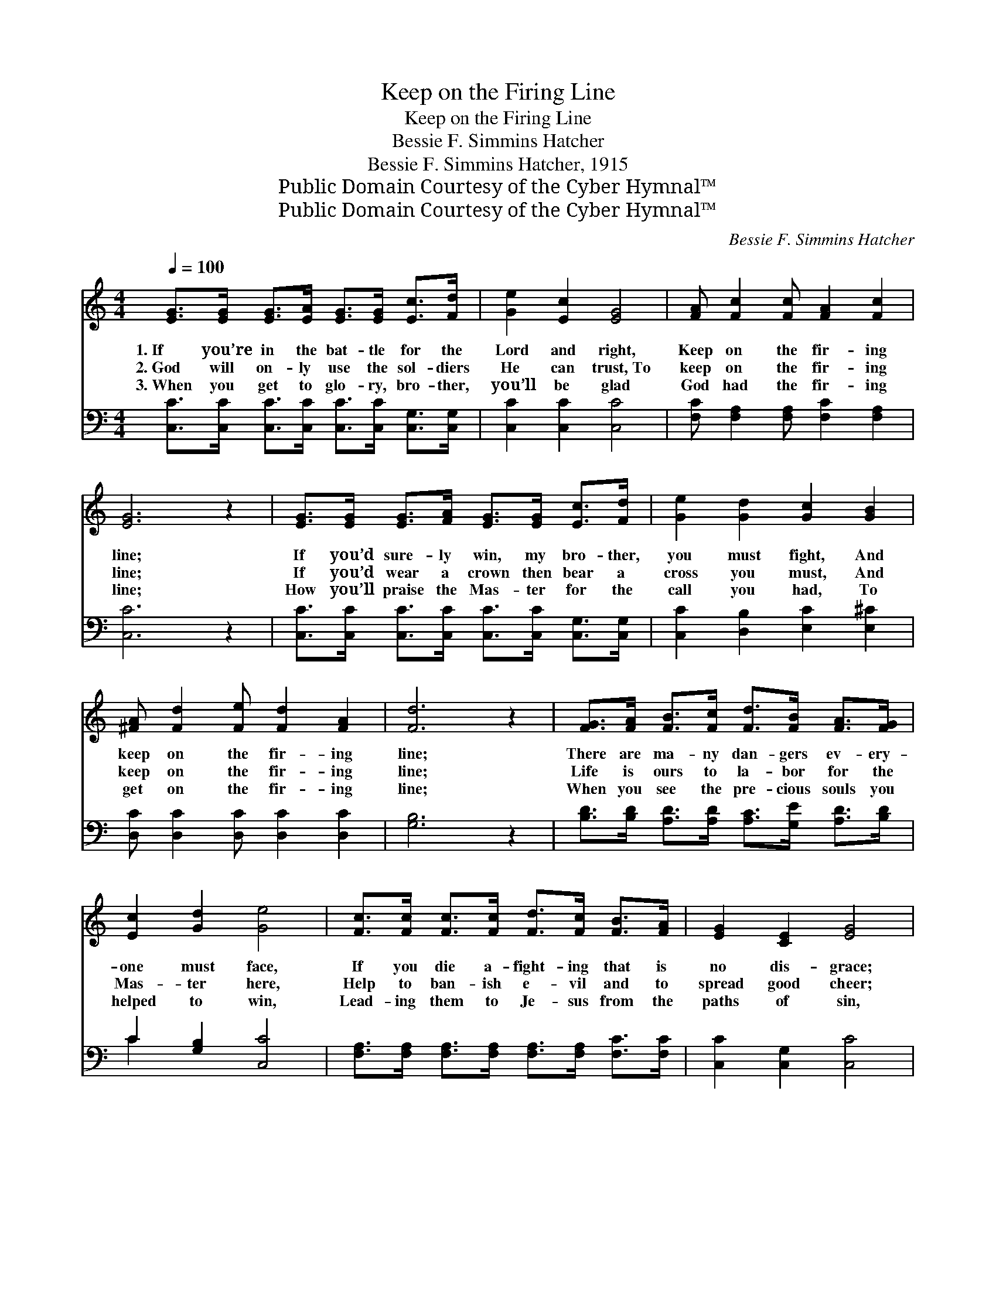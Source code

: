 X:1
T:Keep on the Firing Line
T:Keep on the Firing Line
T:Bessie F. Simmins Hatcher
T:Bessie F. Simmins Hatcher, 1915
T:Public Domain Courtesy of the Cyber Hymnal™
T:Public Domain Courtesy of the Cyber Hymnal™
C:Bessie F. Simmins Hatcher
Z:Public Domain
Z:Courtesy of the Cyber Hymnal™
%%score 1 ( 2 3 )
L:1/8
Q:1/4=100
M:4/4
K:C
V:1 treble 
V:2 bass 
V:3 bass 
V:1
 [EG]>[EG] [EG]>[EA] [EG]>[EG] [Ec]>[Fd] | [Ge]2 [Ec]2 [EG]4 | [FA] [Fc]2 [Fc] [FA]2 [Fc]2 | %3
w: 1.~If you’re in the bat- tle for the|Lord and right,|Keep on the fir- ing|
w: 2.~God will on- ly use the sol- diers|He can trust,~To|keep on the fir- ing|
w: 3.~When you get to glo- ry, bro- ther,|you’ll be glad|God had the fir- ing|
 [EG]6 z2 | [EG]>[EG] [EG]>[FA] [EG]>[EG] [Ec]>[Fd] | [Ge]2 [Gd]2 [Gc]2 [GB]2 | %6
w: line;|If you’d sure- ly win, my bro- ther,|you must fight, And|
w: line;|If you’d wear a crown then bear a|cross you must, And|
w: line;|How you’ll praise the Mas- ter for the|call you had, To|
 [^FA] [Fd]2 [Fe] [Fd]2 [FA]2 | [Fd]6 z2 | [FG]>[FA] [FB]>[Fc] [Fd]>[FB] [FA]>[FG] | %9
w: keep on the fir- ing|line;|There are ma- ny dan- gers ev- ery-|
w: keep on the fir- ing|line;|Life is ours to la- bor for the|
w: get on the fir- ing|line;|When you see the pre- cious souls you|
 [Ec]2 [Gd]2 [Ge]4 | [Fc]>[Fc] [Fc]>[Fc] [Fd]>[Fc] [FB]>[FA] | [EG]2 [CE]2 [EG]4 | %12
w: one must face,|If you die a- fight- ing that is|no dis- grace;|
w: Mas- ter here,|Help to ban- ish e- vil and to|spread good cheer;|
w: helped to win,|Lead- ing them to Je- sus from the|paths of sin,|
 [EG]>[EG] [Ec]>[Gd] [Ge]>[Ge] [Gd]>[Gc] | [FA]2 [Ae]2 [Af]2 [Af]2 | [Ge] [Ge]2 [Ec] [Fd]2 [FB]2 | %15
w: With the Lord for cow- ards you will|find no place, So|keep on the fir- ing|
w: Great re- ward He gives you for the|ser- vice here, So|keep on the fir- ing|
w: Hear the shout of wel- come when we|all march in, Who|served on the fir- ing|
 [Ec]6 ||"^Refrain" [EG]2 | [Ec]4 [Fc]3 [FB] | [FA]2 [Fc]2 [FA] [EG]3 | [Ec]2 [Fc]2 [Gc]2 [Ec]2 | %20
w: line.|||||
w: line.|Then|fight brave a-|gainst all e- vil,|Ne- ver run or|
w: line.|||||
 [^Fc][FA][FB][Fc] [=Fd]3 [FG] | [Ge]2 [Gd]2 [Gc]2 [GB]2 | [FA]2 [GA]2 !fermata![Af]4 | %23
w: |||
w: e- ven lag be- hind; If|you would win for|God and right,|
w: |||
 [Ge] [Ge]2 [Ec] [Fd]2 [FB]2 | [Ec]6 z2 |] %25
w: ||
w: Keep on the fir- ing|line.|
w: ||
V:2
 [C,C]>[C,C] [C,C]>[C,C] [C,C]>[C,C] [C,G,]>[C,G,] | [C,C]2 [C,C]2 [C,C]4 | %2
 [F,C] [F,A,]2 [F,A,] [F,C]2 [F,A,]2 | [C,C]6 z2 | %4
 [C,C]>[C,C] [C,C]>[C,C] [C,C]>[C,C] [C,G,]>[C,G,] | [C,C]2 [D,B,]2 [E,C]2 [E,^C]2 | %6
 [D,C] [D,C]2 [D,C] [D,C]2 [D,C]2 | [G,B,]6 z2 | [B,D]>[B,D] [A,D]>[A,D] [A,C]>[G,E] [A,D]>[B,D] | %9
 C2 [G,B,]2 [C,C]4 | [F,A,]>[F,A,] [F,A,]>[F,A,] [F,A,]>[F,A,] [F,C]>[F,C] | %11
 [C,C]2 [C,G,]2 [C,C]4 | [C,C]>[C,C] [C,C]>[G,B,] C>C [E,C]>[E,C] | [F,C]2 [E,^C]2 [D,D]2 [D,D]2 | %14
 [G,C] [G,C]2 [G,C] [G,B,]2 [G,D]2 | [C,C]6 || [C,C]2 | [C,G,]4 [F,A,]3 [F,B,] | %18
 [F,C]2 [F,A,]2 [C,C] [C,C]3 | [C,C]2 [D,C]2 [E,C]2 [C,C]2 | [C,C][C,C][D,D][D,C] [G,B,]3 [G,B,] | %21
 [C,C]2 [D,B,]2 [E,C]2 [C,C]2 | [F,C]2 [E,^C]2 !fermata![D,D]4 | %23
 [G,C] [G,C]2 [G,C] [G,B,]2 [G,D]2 | [C,C]6 z2 |] %25
V:3
 x8 | x8 | x8 | x8 | x8 | x8 | x8 | x8 | x8 | C2 x6 | x8 | x8 | x4 C>C x2 | x8 | x8 | x6 || x2 | %17
 x8 | x8 | x8 | x8 | x8 | x8 | x8 | x8 |] %25

